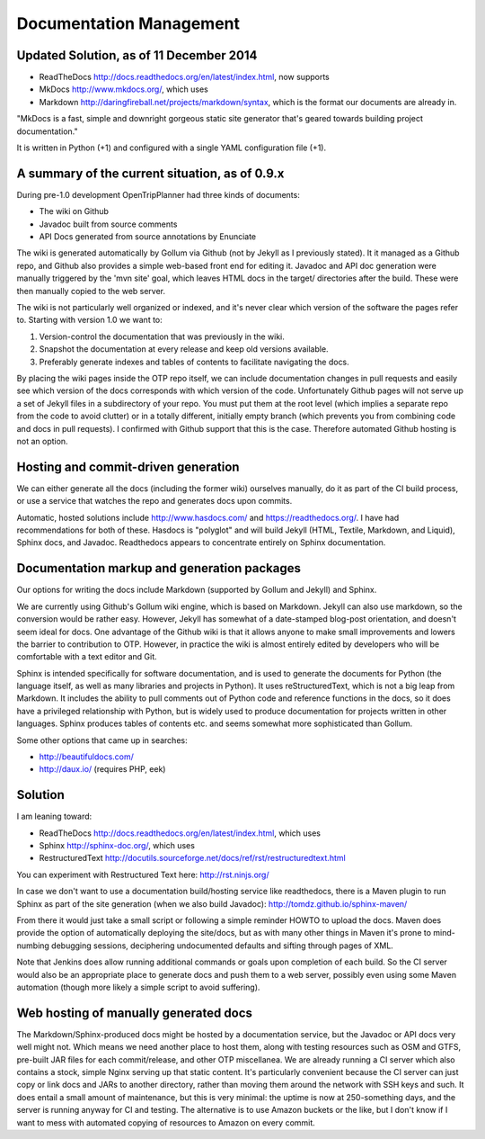 ========================
Documentation Management
========================

Updated Solution, as of 11 December 2014
----------------------------------------

* ReadTheDocs http://docs.readthedocs.org/en/latest/index.html, now supports

* MkDocs http://www.mkdocs.org/, which uses

* Markdown http://daringfireball.net/projects/markdown/syntax, which is the format our documents are already in.

"MkDocs is a fast, simple and downright gorgeous static site generator that's geared towards building project documentation."

It is written in Python (+1) and configured with a single YAML configuration file (+1).


A summary of the current situation, as of 0.9.x
-----------------------------------------------

During pre-1.0 development OpenTripPlanner had three kinds of documents:

- The wiki on Github

- Javadoc built from source comments

- API Docs generated from source annotations by Enunciate

The wiki is generated automatically by Gollum via Github (not by Jekyll as I previously stated). It it managed as a Github repo, and Github also provides a simple web-based front end for editing it. Javadoc and API doc generation were manually triggered by the 'mvn site' goal, which leaves HTML docs in the target/ directories after the build. These were then manually copied to the web server.

The wiki is not particularly well organized or indexed, and it's never clear which version of the software the pages refer to. Starting with version 1.0 we want to:

1. Version-control the documentation that was previously in the wiki.

2. Snapshot the documentation at every release and keep old versions available.

3. Preferably generate indexes and tables of contents to facilitate navigating the docs.

By placing the wiki pages inside the OTP repo itself, we can include documentation changes in pull requests and easily see which version of the docs corresponds with which version of the code. Unfortunately Github pages will not serve up a set of Jekyll files in a subdirectory of your repo. You must put them at the root level (which implies a separate repo from the code to avoid clutter) or in a totally different, initially empty branch (which prevents you from combining code and docs in pull requests). I confirmed with Github support that this is the case. Therefore automated Github hosting is not an option. 

Hosting and commit-driven generation
------------------------------------

We can either generate all the docs (including the former wiki) ourselves manually, do it as part of the CI build process, or use a service that watches the repo and generates docs upon commits.

Automatic, hosted solutions include http://www.hasdocs.com/ and https://readthedocs.org/. I have had recommendations for both of these.  Hasdocs is "polyglot" and will build Jekyll (HTML, Textile, Markdown, and Liquid), Sphinx docs, and Javadoc. Readthedocs appears to concentrate entirely on Sphinx documentation.

Documentation markup and generation packages
--------------------------------------------

Our options for writing the docs include Markdown (supported by Gollum and Jekyll) and Sphinx.

We are currently using Github's Gollum wiki engine, which is based on Markdown. Jekyll can also use markdown, so the conversion would be rather easy. However, Jekyll has somewhat of a date-stamped blog-post orientation, and doesn't seem ideal for docs. One advantage of the Github wiki is that it allows anyone to make small improvements and lowers the barrier to contribution to OTP. However, in practice the wiki is almost entirely edited by developers who will be comfortable with a text editor and Git.

Sphinx is intended specifically for software documentation, and is used to generate the documents for Python (the language itself, as well as many libraries and projects in Python). It uses reStructuredText, which is not a big leap from Markdown. It includes the ability to pull comments out of Python code and reference functions in the docs, so it does have a privileged relationship with Python, but is widely used to produce documentation for projects written in other languages. Sphinx produces tables of contents etc. and seems somewhat more sophisticated than Gollum.

Some other options that came up in searches:

- http://beautifuldocs.com/

- http://daux.io/ (requires PHP, eek)


Solution
--------

I am leaning toward:

* ReadTheDocs http://docs.readthedocs.org/en/latest/index.html, which uses

* Sphinx http://sphinx-doc.org/, which uses

* RestructuredText http://docutils.sourceforge.net/docs/ref/rst/restructuredtext.html

You can experiment with Restructured Text here: http://rst.ninjs.org/

In case we don't want to use a documentation build/hosting service like readthedocs, there is a Maven plugin to run Sphinx as part of the site generation (when we also build Javadoc): http://tomdz.github.io/sphinx-maven/

From there it would just take a small script or following a simple reminder HOWTO to upload the docs. Maven does provide the option of automatically deploying the site/docs, but as with many other things in Maven it's prone to mind-numbing debugging sessions, deciphering undocumented defaults and sifting through pages of XML.

Note that Jenkins does allow running additional commands or goals upon completion of each build. So the CI server would also be an appropriate place to generate docs and push them to a web server, possibly even using some Maven automation (though more likely a simple script to avoid suffering).

Web hosting of manually generated docs
--------------------------------------

The Markdown/Sphinx-produced docs might be hosted by a documentation service, but the Javadoc or API docs very well might not. Which means we need another place to host them, along with testing resources such as OSM and GTFS, pre-built JAR files for each commit/release, and other OTP miscellanea. We are already running a CI server which also contains a stock, simple Nginx serving up that static content. It's particularly convenient because the CI server can just copy or link docs and JARs to another directory, rather than moving them around the network with SSH keys and such. It does entail a small amount of maintenance, but this is very minimal: the uptime is now at 250-something days, and the server is running anyway for CI and testing. The alternative is to use Amazon buckets or the like, but I don't know if I want to mess with automated copying of resources to Amazon on every commit.
